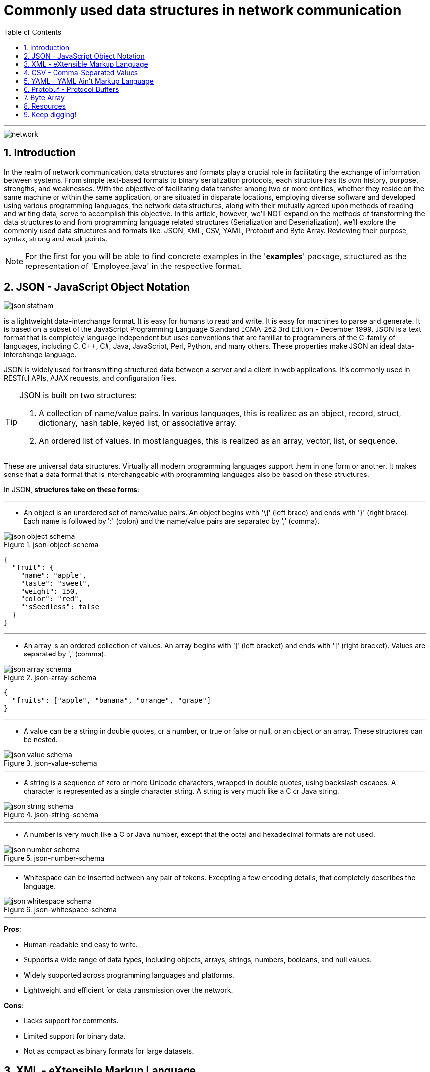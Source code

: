 = Commonly used data structures in network communication
:doctype: book
:toc: left
:sectnums:

'''

image::resources/network.png[align="center"]

== Introduction

In the realm of network communication, data structures and formats play
a crucial role in facilitating the exchange of information between
systems. From simple text-based formats to binary serialization
protocols, each structure has its own history, purpose, strengths, and
weaknesses. With the objective of facilitating data transfer among two
or more entities, whether they reside on the same machine or within the
same application, or are situated in disparate locations, employing
diverse software and developed using various programming languages, the
network data structures, along with their mutually agreed upon methods
of reading and writing data, serve to accomplish this objective. In this
article, however, we'll NOT expand on the methods of transforming the
data structures to and from programming language related structures
(Serialization and Deserialization), we'll explore the commonly used
data structures and formats like: JSON, XML, CSV, YAML, Protobuf and
Byte Array. Reviewing their purpose, syntax, strong and weak points.

[NOTE]
For the first for you will be able to find concrete examples in the
'*examples*' package, structured as the representation of
'Employee.java' in the respective format.


== JSON - JavaScript Object Notation

image::resources/json-statham.png[align="center"]

is a lightweight data-interchange format. It is easy for humans to read
and write. It is easy for machines to parse and generate. It is based on
a subset of the JavaScript Programming Language Standard ECMA-262 3rd
Edition - December 1999. JSON is a text format that is completely
language independent but uses conventions that are familiar to
programmers of the C-family of languages, including C, C++, C#, Java,
JavaScript, Perl, Python, and many others. These properties make JSON an
ideal data-interchange language.

JSON is widely used for transmitting structured data between a server
and a client in web applications. It's commonly used in RESTful APIs,
AJAX requests, and configuration files.

[TIP]
====
JSON is built on two structures:

. A collection of name/value pairs. In various languages, this is
realized as an object, record, struct, dictionary, hash table, keyed
list, or associative array.
. An ordered list of values. In most languages, this is realized as an
array, vector, list, or sequence.
====


These are universal data structures. Virtually all modern programming
languages support them in one form or another. It makes sense that a
data format that is interchangeable with programming languages also be
based on these structures.

In JSON, *structures take on these forms*:

'''

* An object is an unordered set of name/value pairs. An object begins
with '\{' (left brace) and ends with '}' (right brace). Each name is
followed by ':' (colon) and the name/value pairs are separated by
',' (comma).

.json-object-schema
image::resources/json-object-schema.png[align="center"]

[source,json]
----
{
  "fruit": {
    "name": "apple",
    "taste": "sweet",
    "weight": 150,
    "color": "red",
    "isSeedless": false
  }
}
----

'''

* An array is an ordered collection of values. An array begins with '['
(left bracket) and ends with ']' (right bracket). Values are separated
by ',' (comma).

.json-array-schema
image::resources/json-array-schema.png[align="center"]

[source,json]
----
{
  "fruits": ["apple", "banana", "orange", "grape"]
}
----

'''

* A value can be a string in double quotes, or a number, or true or
false or null, or an object or an array. These structures can be nested.

.json-value-schema
image::resources/json-value-schema.png[align="center"]

'''

* A string is a sequence of zero or more Unicode characters, wrapped in
double quotes, using backslash escapes. A character is represented as a
single character string. A string is very much like a C or Java string.

.json-string-schema
image::resources/json-string-schema.png[align="center"]

'''

* A number is very much like a C or Java number, except that the octal
and hexadecimal formats are not used.


.json-number-schema
image::resources/json-number-schema.png[align="center"]

'''

* Whitespace can be inserted between any pair of tokens. Excepting a few
encoding details, that completely describes the language.

.json-whitespace-schema
image::resources/json-whitespace-schema.png[align="center"]

'''

====
*Pros*:

* Human-readable and easy to write.
* Supports a wide range of data types, including objects, arrays,
strings, numbers, booleans, and null values.
* Widely supported across programming languages and platforms.
* Lightweight and efficient for data transmission over the network.

*Cons*:

* Lacks support for comments.
* Limited support for binary data.
* Not as compact as binary formats for large datasets.
====

== XML - eXtensible Markup Language

image::resources/xml-xml.png[align="center"]

XML was developed in the late 1990s as a successor to SGML (Standard
Generalized Markup Language). It was designed to be a flexible and
extensible markup language for representing structured data and to be
both human- and machine-readable.

[TIP]
====
XML is commonly used for data exchange and configuration in web
services, document formats (e.g., XHTML, RSS, SOAP), and database
systems.
====

*The main purpose of XML is serialization*, i.e.storing, transmitting,
and reconstructing arbitrary data. For two disparate systems to exchange
information, they need to agree upon a file format. XML standardizes
this process. It is therefore analogous to a lingua franca for
representing information.

As a markup language, XML labels, categorizes, and structurally
organizes information. XML tags represent the data structure and contain
metadata. What's within the tags is data, encoded in the way the XML
standard specifies. An additional XML schema (XSD) defines the necessary
metadata for interpreting and validating XML. (This is also referred to
as the canonical schema.) An XML document that adheres to basic XML
rules is "well-formed"; one that adheres to its schema is "valid."

*XML documents form a tree structure* that starts at "the root" and
branches to "the leaves".

.The XML Tree Structure
image::resources/xml-structure-schema.png[align="center"]

The syntax rules of XML are very simple and logical. The rules are easy
to learn, and easy to use. Here are the Key Syntax rules:

* XML Documents Must Have a Root Element, an element that is the parent
of all other elements:

[source,xml]
----
<root>
    <child>
        <subchild>.....</subchild>
    </child>
</root>
----

In the following example 'note' is the root element:

[source,xml]
----
<?xml version="1.0" encoding="UTF-8" ?>

<note>
    <to>Tove</to>
    <from>Jani</from>
    <heading>Reminder</heading>
    <body>Don't forget me this weekend!</body>
</note>
----

* Prolog, The XML prolog is optional. If it exists, it must come first
in the document. XML documents can contain international characters,
like Norwegian øæå or French êèé. To avoid errors, you should specify
the encoding used, or save your XML files as UTF-8, which is the default
character encoding for XML documents.

[source,xml]
----
<?xml version="1.0" encoding="UTF-8" ?>
----

* Closing Tag, All XML Elements Must Have one. Note: The XML prolog does
not have a closing tag! This is not an error. The prolog is not a part
of the XML document. Here is an example of an opening and closing tag
'p':

[source,xml]
----
<p>This is a paragraph</p>
----

* XML Tags are Case Sensitive, The tag 'Letter' is different from the
tag 'letter'. Opening and closing tags must be written with the same
case:

[source,xml]
----
<message>This is correct</message>
----

* XML Elements Must be Properly Nested, unlike in HTML where it can be
otherwise. "Properly nested" simply means that since the 'i' element
is opened inside the 'b' element, it must be closed inside the 'b'
element.

[source,xml]
----
<b><i>This text is bold and italic</i></b>
----

* XML Attribute Values Must Always be Quoted, like 'date' value from
the example bellow:

[source,xml]
----
<note date="12/11/2007">
    <to>Tove</to>
    <from>Jani</from>
</note>
----

* Entity References, some characters have a special meaning in XML. If
you place a character like "<" inside an XML element, it will generate
an error because the parser interprets it as the start of a new element:

[source,xml]
----
<message>salary < 1000</message>
----

To avoid this error, replace the '<' character with an entity
reference '&lt ;':

[source,xml]
----
<message>salary < 1000</message>
----

Here are the 5 pre-defined entity references in XML:

image::resources/xml-predefined-characters.png[]

* Comments in XML, the syntax for writing comments in XML is similar to
that of HTML, however two dashes in the middle of a comment are not
allowed:

[source,xml]
----
<!-- This is a comment -->
----

====
*Pros*:

* Hierarchical structure with support for nested elements.
* Self-descriptive and human-readable.
* Supports schema validation for data integrity.
* Well-established and widely adopted in enterprise systems.

*Cons*:

* Verbosity leads to larger file sizes compared to JSON.
* Complex parsing and processing compared to simpler formats.
* Limited support for binary data.
====

== CSV - Comma-Separated Values

CSV dates back to the early days of computing and has been widely used
for storing and exchanging tabular data since the advent of spreadsheet
applications.

image::resources/csv-reader.png[align="center"]

CSV is commonly used for importing/exporting data from spreadsheets,
databases, and other tabular datasets, that are characterized by simple
structures. Once you've opened a CSV file, you will see lines containing
the same sequence of data. Usually, commas separate the data, but a
semicolon, space, or a different character might separate the pieces of
information. However, the most common character is the comma.

[IMPORTANT]
====
_**CSV is a flat format**, so if your objects
have nested structures or complex relationships, you may need to flatten
or denormalize the data before writing it to CSV. Conversely, when
reading CSV data back into objects, you'll need to reconstruct the
original hierarchical structure based on the flattened data._
====

Let's see CSV in action of solving the next task - send data of an
object that has variable properties represented as variables, lists of
variables and another object. For our example our object will have the
following data (represented in java code)

[source,java]
----
public class employee {
    private long id;
    String name;
    String department;
    List<String> skills;
    Employee manager;
}
----

To represent a more complex structure with nested data like a list of
properties and/or an object within the CSV format, you typically have
two options:

* _Flatten the Data_: Flatten the structure by representing each skill and
manager property as separate columns. This approach may lead to a wide
CSV file with many columns if the nested structures are complex or have
a variable number of elements.

[source,csv]
----
id,name,age,department,skill1,skill2,skill3,manager_id,manager_name,manager_age,manager_department
1,John,30,Engineering,Coding,Design,Teamwork,2,Alice,25,Marketing
2,Alice,25,Marketing,Social Media,Marketing Strategy,Leadership,,,
3,Bob,40,Finance,Accounting,Financial Analysis,Communication,2,Alice,25,Marketing
----

* _Use Separate CSV Files_: Split the data into multiple CSV files, with
one file for each entity (e.g., employees, skills, managers). Each CSV
file represents a flat view of its corresponding entity, and
relationships between entities are established through identifiers or
keys.

[source,csv]
----
id,name,age,department,skill_ids,manager_id
1,John,30,Engineering,1,2
2,Alice,25,Marketing,2,
3,Bob,40,Finance,3,2
----

[NOTE]
====
While CSV is not as expressive as JSON or XML for representing complex
data structures, it can still be a convenient and widely supported
format for simple tabular data, such as lists of objects with flat
properties. For one more example you may check examples/employees.csv
====

====
*Pros*:

* Simple and easy to understand.
* Compact and efficient for storing tabular data.
* Widely supported by spreadsheet software, databases, and programming
languages.
* Human-readable and editable with a text editor.

*Cons*:

* Lacks support for hierarchical or nested data structures.
* Limited support for data types (everything is treated as a string).
* No standard schema for defining data structure.
====

== YAML - YAML Ain't Markup Language

The YAML acronym was shorthand for Yet Another Markup Language. But the
maintainers renamed it to YAML Ain't Markup Language to place more
emphasis on its data-oriented features. YAML was introduced in the early
2000s as a human-readable data serialization format inspired by other
markup languages like XML and JSON. YAML is a data serialization
language that is consistently listed as one of the most popular
programming languages. It's often used as a format for configuration
files, but its object serialization abilities make it a viable
replacement for languages like JSON.

[TIP]
====
YAML is commonly used for configuration files, data serialization, and
human-readable data representation.
====

A YAML file starts with three dashes '—'. These dashes indicate the
start of a new YAML document. YAML supports multiple documents, and
compliant parsers will recognize each set of dashes as the beginning of
a new one. Bellow will be listed *YAML basic 'syntax' components and
rules set*:

* *Maps/Dictionaries* (called mapping in YAML), the content of a mapping
node is an unordered set of key/value node pairs, with the restriction
that each of the keys is unique. YAML places no further restrictions on
the nodes.

[source,yaml]
----
name: "YAML Ain't Markup Language" #mapping
type: awesome
born: 2001
----

* *Arrays/Lists* (called sequences in YAML), the content of a sequence
node is an ordered series of zero or more nodes. In particular, a
sequence may contain the same node more than once. It could even contain
itself.

[source,yaml]
----
languages:
#Sequence 
  - YAML
  - JAVA
  - XML
  - Python
  - C
----

* *Literals* (Strings, numbers, boolean, etc.), the content of a scalar
node is an opaque datum that can be presented as a series of zero or
more Unicode characters.
** *Literals Strings*, the string literals do not require to be quoted.
It is only important to quote them when they contain a value that can be
mistaken as a special character. Here is an example where the string has
to be quoted as & is a special character.
+
[source,yaml]
----
message1: YAML & JSON # breaks as a & is a special character

message2: "YAML & JSON" # Works as the string is quoted
----
** *Folding Strings*, strings can also be written in blocks and be
interpreted without the new line characters using the fold operator
(greater than).
+
[source,yaml]
----
message: >
 even though
 it looks like
 this is a multiline message,
 it is actually not
----
+
The above YAML snippet is interpreted as below.
+
[source,yaml]
----
message: "even though it looks like this is a multiline message,it is actually not"
----
** *Block strings*, strings can be interpreted as blocks using the block
(pipe) character.
+
[source,yaml]
----
message: |
 this is
 a real multiline
 message
----
+
This is interpreted with the new lines () as below.
+
[source,yaml]
----
message: this is
 a real multiline
 message
----
** *Chomp characters*, multiline strings may end with whitespaces.
Preserve chomp(+) and strip chomp operators can be used either to
preserve or strip the whitespaces. They can be used with block and pipe
characters.
*** Preserving new line character
+
[source,yaml]
----
message: >+
 This block line
 Will be interpreted as a single
 line with a newline character at the
 end
----
+
The above snippet is interpreted as below in JSON
+
[source,json]
----
{
"message": "This block line Will be interpreted as a single line with a newline character at the  end\n"
}
----
*** Stripping new line character
+
[source,yaml]
----
message: >-
 This block line
 Will be interpreted as a single
 line without the newline character at the
 end
----
+
The above snippet is interpreted as below in JSON.
+
[source,json]
----
{
 "message": "This block line Will be interpreted as a single line without the newline character at the end"
}
----
* *Comments*, YAML file also supports comments, unlike JSON. A comment
starts with #.

[source,yaml]
----
---
# Comments inside a YAML file can be added followed by the '#' character
company: spacelift
----

* *Indentation* - A YAML file relies on whitespace and indentation to
indicate nesting. Notice the hierarchy and nesting is visible through a
Python-like indentation style. It is critical to note that tab
characters cannot be used for indentation in YAML files; only spaces can
be used. The number of spaces used for indentation doesn't matter as
long as they are consistent.

[source,yaml]
----
example:  #nesting level 1
 - yaml:  #nesting level 2 (1 space used for indentation)

    name: "YAML Ain't Markup Language" #string [literal] #nesting level 3 (4 spaces used for indentation)
    type: awesome #string [literal]
    born: 2001 #number [literal]
----

image::resources/yaml-spacing.png[align="center"]

====
*Pros*:

* Human-readable and intuitive syntax.
* Supports complex data structures like lists, dictionaries, and nested
objects.
* Comments are allowed for documentation.
* Compact and expressive compared to XML.

*Cons*:

* Less widely supported compared to JSON and XML.
* More whitespace-sensitive, leading to potential parsing issues.
* Limited support for schema validation.
====

== Protobuf - Protocol Buffers

Protocol Buffers, also known as Protobuf, is a method developed by
Google for serializing structured data. It's designed to be a
language-agnostic, platform-neutral, extensible, and efficient mechanism
for serializing structured data. Protobuf is widely used in
communication protocols, data storage, and RPC (Remote Procedure Call)
systems.

[TIP]
====
Protocol Buffers were developed by Google in 2008 and were initially
used internally for various projects, including Google's internal
services and open-source projects like Protocol Buffers itself.
====

*The primary purpose of Protobuf* is to provide a compact, efficient, and
easy-to-use method for serializing structured data, making it ideal for
communication between systems and storing data in a structured format.

*Syntax and Examples*

Protocol Buffers use a schema to define the structure of the data being
serialized. This schema is written in a language-independent format,
which can then be compiled into code for various programming languages.
Here's a breakdown of the syntax using an example:

* *Define the message structure:*
+
[source,protobuf]
----
syntax = "proto3";

message Person {
  string name = 1;
  int32 id = 2;
  repeated string email = 3;
}
----
+
This example defines a message type called Person with three fields:
name, id, and email. name is a string, id is a 32-bit integer, and email
is a repeated field (an array) of strings.

* *Compile the schema:*
+
To compile the schema .proto file into Java code, you'll need to use the
Protocol Buffer compiler (protoc) along with the Java plugin. Here's how
you can do it:
+
Assuming you have a .proto file named your_proto_file.proto containing
the schema definition, you can compile it to generate Java code using
the following command:
+
[source,protoc]
----
protoc --java_out=. your_proto_file.proto
----
+
This command tells protoc to generate Java code in the current directory
(–java_out=.) based on the schema defined in your_proto_file.proto.
+
After running this command, you'll find Java files generated based on
your schema. Typically, these files will be in a package structure
matching the namespace specified in your .proto file.

* *Using the generated code:*
+
Once you've compiled the schema and generated the Java code, you can use
it in your Java project. Here's how you can create and use Protocol
Buffer messages in Java:
+
[source,java]
----
import com.example.protos.YourProtoFile.*;

public class Main {
  public static void main(String[] args) {
    // Create a new instance of your generated message class
    Person.Builder personBuilder = Person.newBuilder();

    // Set values for fields
    personBuilder.setName("John");
    personBuilder.setId(1234);
    personBuilder.addEmail("john@example.com");
    personBuilder.addEmail("john.doe@example.com");

    // Build the message
    Person person = personBuilder.build();

    // Serialize the message to bytes
    byte[] serializedPerson = person.toByteArray();

    // Deserialize the bytes back to a message
    try {
      Person newPerson = Person.parseFrom(serializedPerson);
      System.out.println(newPerson);
    } catch (InvalidProtocolBufferException e) {
      e.printStackTrace();
    }
  }
}
----
+
In this Java example, we import the generated Java code for the Person
message type (assuming it's in the package
com.example.protos.YourProtoFile). Then, we create a new Person.Builder,
set values for its fields, build the message, and serialize it to bytes.
Later, we deserialize the bytes back into a Person object using the
parseFrom method provided by Protocol Buffers.

[IMPORTANT]
====
Ensure that you have the Protocol Buffers runtime library for Java
included in your project's dependencies to use the generated code
effectively.
====

And yes, we touched the Serialization/Deserialization topic a bit, but
it is difficult not to, when speaking about Binary Data or formats
operating with it. The same will happen in the following chapter - the
'raw' Byte Array.

====
*Pros*:

* Efficient binary encoding for compact data transmission.
* Language-neutral with support for multiple programming languages.
* Schema evolution support for backward and forward compatibility.
* Generated code provides type safety and efficient
serialization/deserialization.

*Cons*:

* Less human-readable compared to text-based formats like JSON and XML.
* Requires a schema definition for data serialization.
* Not as widely adopted as JSON or XML in certain domains.
====

== Byte Array

Byte arrays are used to represent binary data in memory or during
transmission over the network. In network communication, data is often
transmitted as a stream of bytes. A byte array is a data structure that
stores a sequence of bytes contiguously in memory. It provides a
convenient way to represent data in a format that can be easily sent
over a network.

*Syntax and Examples*

* _Sending Data:_
+
[source,java]
----
import java.io.IOException;
import java.io.OutputStream;
import java.net.Socket;

public class Client {
    public static void main(String[] args) {
        try {
            Socket socket = new Socket("localhost", 8080);
            OutputStream outputStream = socket.getOutputStream();

            // Example data to send
            byte[] data = "Hello, Server!".getBytes();

            // Send the data over the network
            outputStream.write(data);

            outputStream.close();
            socket.close();
        } catch (IOException e) {
            e.printStackTrace();
        }
    }
}
----
+
In this Java example, we establish a connection to a server running on
localhost at port 8080. We then get the output stream of the socket and
write a byte array containing the data we want to send to the server.

* _Receiving Data:_
+
[source,java]
----
import java.io.IOException;
import java.io.InputStream;
import java.net.ServerSocket;
import java.net.Socket;

public class Server {
    public static void main(String[] args) {
        try {
            ServerSocket serverSocket = new ServerSocket(8080);
            Socket socket = serverSocket.accept();
            InputStream inputStream = socket.getInputStream();

            // Read data from the client
            byte[] buffer = new byte[1024];
            int bytesRead = inputStream.read(buffer);

            // Convert bytes to string
            String receivedData = new String(buffer, 0, bytesRead);
            System.out.println("Received data from client: " + receivedData);

            inputStream.close();
            socket.close();
            serverSocket.close();
        } catch (IOException e) {
            e.printStackTrace();
        }
    }
}
----
+
In this Java example, we create a server socket and accept incoming
connections. Once a connection is established, we get the input stream
of the socket and read data into a byte array buffer. We then convert
the byte array to a string to interpret the received data.

====
*Pros*:

* Efficient representation of binary data.
* Can represent any type of data, including images, audio, video, and
serialized objects.
* Suitable for low-level network protocols and file formats.

*Cons*:

* Not human-readable or editable.
* Platform-dependent byte ordering and encoding may cause compatibility
issues.
* Lack of structure makes it harder to parse and process compared to
text-based formats.
====

== Resources

*JSON*

* https://www.youtube.com/watch?v=iiADhChRriM
* https://www.youtube.com/watch?v=jSx84DYwymo
* https://www.jsonschemavalidator.net/
* https://www.json.org/json-en.html
* https://www.crockford.com/mckeeman.html

*XML*

* https://www.w3schools.com/xml/default.asp

*CSV*

* https://www.youtube.com/watch?v=UofTplCVkYI

*YAML*

* https://www.youtube.com/watch?v=BEki_rsWu4E
* https://yamlchecker.com/
* https://www.cloudbees.com/blog/yaml-tutorial-everything-you-need-get-started
* https://spacelift.io/blog/yaml

*Protobuf*

* https://www.youtube.com/watch?v=FR754e5xIwg

*Byte Array*

* https://www.youtube.com/watch?v=Ji4geHitwuA
* https://www.youtube.com/watch?v=nfXp0yZdP94
* https://www.youtube.com/watch?v=7Y18VRH-RGg

*And others…*

* https://bsonspec.org/spec.html

== Keep digging!

'''

Created by: Mihail Trifonov +
Edited by: Igor Gorea

Email: mihail.trifonov@endava.com
